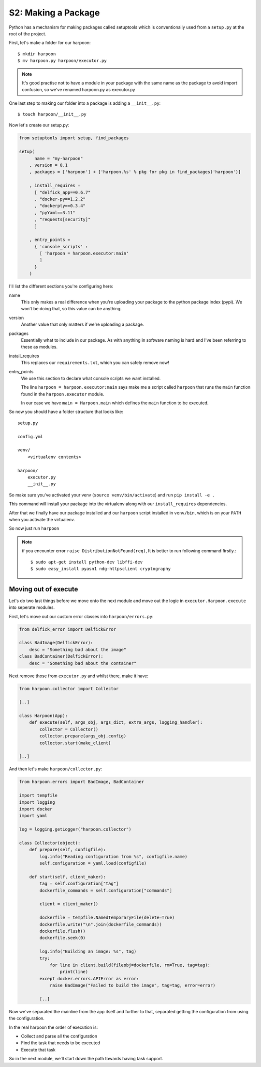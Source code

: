 .. _bh_s2_making_a_package:

S2: Making a Package
====================

Python has a mechanism for making packages called setuptools which is
conventionally used from a ``setup.py`` at the root of the project.

First, let's make a folder for our harpoon::

    $ mkdir harpoon
    $ mv harpoon.py harpoon/executor.py

.. note:: It's good practise not to have a module in your package with the same
    name as the package to avoid import confusion, so we've renamed harpoon.py
    as executor.py

One last step to making our folder into a package is adding a ``__init__.py``::

    $ touch harpoon/__init__.py

Now let's create our setup.py:

.. code-block:: python

    from setuptools import setup, find_packages

    setup(
          name = "my-harpoon"
        , version = 0.1
        , packages = ['harpoon'] + ['harpoon.%s' % pkg for pkg in find_packages('harpoon')]

        , install_requires =
          [ "delfick_app==0.6.7"
          , "docker-py==1.2.2"
          , "dockerpty==0.3.4"
          , "pyYaml==3.11"
          , "requests[security]"
          ]

        , entry_points =
          { 'console_scripts' :
            [ 'harpoon = harpoon.executor:main'
            ]
          }
        )

I'll list the different sections you're configuring here:

name
    This only makes a real difference when you're uploading your package to the
    python package index (pypi). We won't be doing that, so this value can be
    anything.

version
    Another value that only matters if we're uploading a package.

packages
    Essentially what to include in our package. As with anything in software
    naming is hard and I've been referring to these as modules.

install_requires
    This replaces our ``requirements.txt``, which you can safely remove now!

entry_points
    We use this section to declare what console scripts we want installed.

    The line ``harpoon = harpoon.executor:main`` says make me a script called
    ``harpoon`` that runs the ``main`` function found in the ``harpoon.executor``
    module.

    In our case we have ``main = Harpoon.main`` which defines the ``main`` function
    to be executed.

So now you should have a folder structure that looks like::

    setup.py

    config.yml

    venv/
        <virtualenv contents>

    harpoon/
        executor.py
        __init__.py

So make sure you've activated your venv (``source venv/bin/activate``) and run
``pip install -e .``

This command will install your package into the virtualenv
along with our ``install_requires`` dependencies.

After that we finally have our package installed and our ``harpoon`` script
installed in ``venv/bin``, which is on your ``PATH`` when you activate the
virtualenv.

So now just run ``harpoon``

.. note:: if you encounter error ``raise DistributionNotFound(req)``, It is better to run
  following command firstly.::

    $ sudo apt-get install python-dev libffi-dev
    $ sudo easy_install pyasn1 ndg-httpsclient cryptography


Moving out of execute
----------------------

Let's do two last things before we move onto the next module and move out the
logic in ``executor.Harpoon.execute`` into seperate modules.

First, let's move out our custom error classes into ``harpoon/errors.py``:

.. code-block:: python

    from delfick_error import DelfickError

    class BadImage(DelfickError):
        desc = "Something bad about the image"
    class BadContainer(DelfickError):
        desc = "Something bad about the container"

Next remove those from ``executor.py`` and whilst there, make it have:

.. code-block:: python

    from harpoon.collector import Collector

    [..]

    class Harpoon(App):
        def execute(self, args_obj, args_dict, extra_args, logging_handler):
            collector = Collector()
            collector.prepare(args_obj.config)
            collector.start(make_client)

    [..]

And then let's make ``harpoon/collector.py``:

.. code-block:: python

    from harpoon.errors import BadImage, BadContainer

    import tempfile
    import logging
    import docker
    import yaml

    log = logging.getLogger("harpoon.collector")

    class Collector(object):
        def prepare(self, configfile):
            log.info("Reading configuration from %s", configfile.name)
            self.configuration = yaml.load(configfile)

        def start(self, client_maker):
            tag = self.configuration["tag"]
            dockerfile_commands = self.configuration["commands"]

            client = client_maker()

            dockerfile = tempfile.NamedTemporaryFile(delete=True)
            dockerfile.write("\n".join(dockerfile_commands))
            dockerfile.flush()
            dockerfile.seek(0)

            log.info("Building an image: %s", tag)
            try:
                for line in client.build(fileobj=dockerfile, rm=True, tag=tag):
                    print(line)
            except docker.errors.APIError as error:
                raise BadImage("Failed to build the image", tag=tag, error=error)

            [..]

Now we've separated the mainline from the app itself and further to that,
separated getting the configuration from using the configuration.

In the real harpoon the order of execution is:

* Collect and parse all the configuration
* Find the task that needs to be executed
* Execute that task

So in the next module, we'll start down the path towards having task support.
